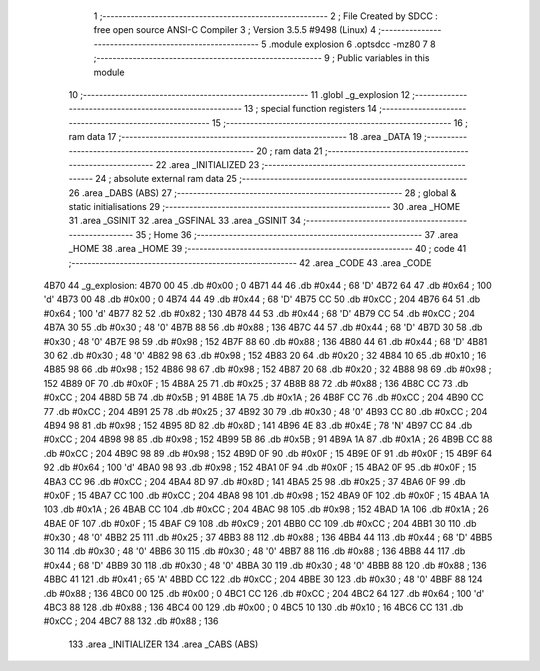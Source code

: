                              1 ;--------------------------------------------------------
                              2 ; File Created by SDCC : free open source ANSI-C Compiler
                              3 ; Version 3.5.5 #9498 (Linux)
                              4 ;--------------------------------------------------------
                              5 	.module explosion
                              6 	.optsdcc -mz80
                              7 	
                              8 ;--------------------------------------------------------
                              9 ; Public variables in this module
                             10 ;--------------------------------------------------------
                             11 	.globl _g_explosion
                             12 ;--------------------------------------------------------
                             13 ; special function registers
                             14 ;--------------------------------------------------------
                             15 ;--------------------------------------------------------
                             16 ; ram data
                             17 ;--------------------------------------------------------
                             18 	.area _DATA
                             19 ;--------------------------------------------------------
                             20 ; ram data
                             21 ;--------------------------------------------------------
                             22 	.area _INITIALIZED
                             23 ;--------------------------------------------------------
                             24 ; absolute external ram data
                             25 ;--------------------------------------------------------
                             26 	.area _DABS (ABS)
                             27 ;--------------------------------------------------------
                             28 ; global & static initialisations
                             29 ;--------------------------------------------------------
                             30 	.area _HOME
                             31 	.area _GSINIT
                             32 	.area _GSFINAL
                             33 	.area _GSINIT
                             34 ;--------------------------------------------------------
                             35 ; Home
                             36 ;--------------------------------------------------------
                             37 	.area _HOME
                             38 	.area _HOME
                             39 ;--------------------------------------------------------
                             40 ; code
                             41 ;--------------------------------------------------------
                             42 	.area _CODE
                             43 	.area _CODE
   4B70                      44 _g_explosion:
   4B70 00                   45 	.db #0x00	; 0
   4B71 44                   46 	.db #0x44	; 68	'D'
   4B72 64                   47 	.db #0x64	; 100	'd'
   4B73 00                   48 	.db #0x00	; 0
   4B74 44                   49 	.db #0x44	; 68	'D'
   4B75 CC                   50 	.db #0xCC	; 204
   4B76 64                   51 	.db #0x64	; 100	'd'
   4B77 82                   52 	.db #0x82	; 130
   4B78 44                   53 	.db #0x44	; 68	'D'
   4B79 CC                   54 	.db #0xCC	; 204
   4B7A 30                   55 	.db #0x30	; 48	'0'
   4B7B 88                   56 	.db #0x88	; 136
   4B7C 44                   57 	.db #0x44	; 68	'D'
   4B7D 30                   58 	.db #0x30	; 48	'0'
   4B7E 98                   59 	.db #0x98	; 152
   4B7F 88                   60 	.db #0x88	; 136
   4B80 44                   61 	.db #0x44	; 68	'D'
   4B81 30                   62 	.db #0x30	; 48	'0'
   4B82 98                   63 	.db #0x98	; 152
   4B83 20                   64 	.db #0x20	; 32
   4B84 10                   65 	.db #0x10	; 16
   4B85 98                   66 	.db #0x98	; 152
   4B86 98                   67 	.db #0x98	; 152
   4B87 20                   68 	.db #0x20	; 32
   4B88 98                   69 	.db #0x98	; 152
   4B89 0F                   70 	.db #0x0F	; 15
   4B8A 25                   71 	.db #0x25	; 37
   4B8B 88                   72 	.db #0x88	; 136
   4B8C CC                   73 	.db #0xCC	; 204
   4B8D 5B                   74 	.db #0x5B	; 91
   4B8E 1A                   75 	.db #0x1A	; 26
   4B8F CC                   76 	.db #0xCC	; 204
   4B90 CC                   77 	.db #0xCC	; 204
   4B91 25                   78 	.db #0x25	; 37
   4B92 30                   79 	.db #0x30	; 48	'0'
   4B93 CC                   80 	.db #0xCC	; 204
   4B94 98                   81 	.db #0x98	; 152
   4B95 8D                   82 	.db #0x8D	; 141
   4B96 4E                   83 	.db #0x4E	; 78	'N'
   4B97 CC                   84 	.db #0xCC	; 204
   4B98 98                   85 	.db #0x98	; 152
   4B99 5B                   86 	.db #0x5B	; 91
   4B9A 1A                   87 	.db #0x1A	; 26
   4B9B CC                   88 	.db #0xCC	; 204
   4B9C 98                   89 	.db #0x98	; 152
   4B9D 0F                   90 	.db #0x0F	; 15
   4B9E 0F                   91 	.db #0x0F	; 15
   4B9F 64                   92 	.db #0x64	; 100	'd'
   4BA0 98                   93 	.db #0x98	; 152
   4BA1 0F                   94 	.db #0x0F	; 15
   4BA2 0F                   95 	.db #0x0F	; 15
   4BA3 CC                   96 	.db #0xCC	; 204
   4BA4 8D                   97 	.db #0x8D	; 141
   4BA5 25                   98 	.db #0x25	; 37
   4BA6 0F                   99 	.db #0x0F	; 15
   4BA7 CC                  100 	.db #0xCC	; 204
   4BA8 98                  101 	.db #0x98	; 152
   4BA9 0F                  102 	.db #0x0F	; 15
   4BAA 1A                  103 	.db #0x1A	; 26
   4BAB CC                  104 	.db #0xCC	; 204
   4BAC 98                  105 	.db #0x98	; 152
   4BAD 1A                  106 	.db #0x1A	; 26
   4BAE 0F                  107 	.db #0x0F	; 15
   4BAF C9                  108 	.db #0xC9	; 201
   4BB0 CC                  109 	.db #0xCC	; 204
   4BB1 30                  110 	.db #0x30	; 48	'0'
   4BB2 25                  111 	.db #0x25	; 37
   4BB3 88                  112 	.db #0x88	; 136
   4BB4 44                  113 	.db #0x44	; 68	'D'
   4BB5 30                  114 	.db #0x30	; 48	'0'
   4BB6 30                  115 	.db #0x30	; 48	'0'
   4BB7 88                  116 	.db #0x88	; 136
   4BB8 44                  117 	.db #0x44	; 68	'D'
   4BB9 30                  118 	.db #0x30	; 48	'0'
   4BBA 30                  119 	.db #0x30	; 48	'0'
   4BBB 88                  120 	.db #0x88	; 136
   4BBC 41                  121 	.db #0x41	; 65	'A'
   4BBD CC                  122 	.db #0xCC	; 204
   4BBE 30                  123 	.db #0x30	; 48	'0'
   4BBF 88                  124 	.db #0x88	; 136
   4BC0 00                  125 	.db #0x00	; 0
   4BC1 CC                  126 	.db #0xCC	; 204
   4BC2 64                  127 	.db #0x64	; 100	'd'
   4BC3 88                  128 	.db #0x88	; 136
   4BC4 00                  129 	.db #0x00	; 0
   4BC5 10                  130 	.db #0x10	; 16
   4BC6 CC                  131 	.db #0xCC	; 204
   4BC7 88                  132 	.db #0x88	; 136
                            133 	.area _INITIALIZER
                            134 	.area _CABS (ABS)
